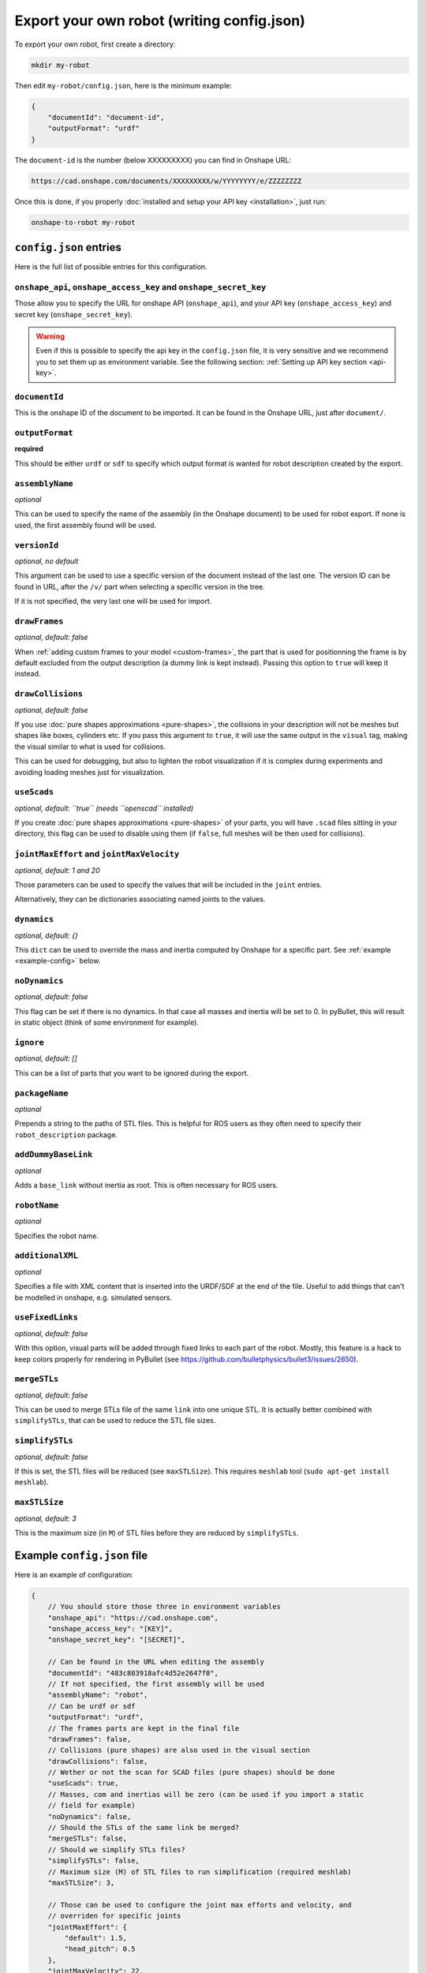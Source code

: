 Export your own robot (writing config.json)
===========================================

To export your own robot, first create a directory:

.. code-block:: bash

    mkdir my-robot

Then edit ``my-robot/config.json``, here is the minimum example:

.. code-block:: json

    {
        "documentId": "document-id",
        "outputFormat": "urdf"
    }

The ``document-id`` is the number (below XXXXXXXXX) you can find in Onshape URL:

.. code-block:: bash

    https://cad.onshape.com/documents/XXXXXXXXX/w/YYYYYYYY/e/ZZZZZZZZ

Once this is done, if you properly :doc:`installed and setup your API key <installation>`, just run:

.. code-block:: bash

    onshape-to-robot my-robot

``config.json`` entries
-----------------------

Here is the full list of possible entries for this configuration.

``onshape_api``, ``onshape_access_key`` and ``onshape_secret_key``
~~~~~~~~~~~~~~~~~~~~~~~~~~~~~~~~~~~~~~~~~~~~~~~~~~~~~~~~~~~~~~~~~~

Those allow you to specify the URL for onshape API (``onshape_api``), and your
API key (``onshape_access_key``) and secret key (``onshape_secret_key``).

.. warning::

    Even if this is possible to specify the api key in the ``config.json`` file, it is
    very sensitive and we recommend you to set them up as environment variable.
    See the following section: :ref:`Setting up API key section <api-key>`.

``documentId``
~~~~~~~~~~~~~~

This is the onshape ID of the document to be imported. It can be found in the Onshape URL,
just after ``document/``.


``outputFormat``
~~~~~~~~~~~~~~~~

**required**

This should be either ``urdf`` or ``sdf`` to specify which output format is wanted for robot description
created by the export.

``assemblyName``
~~~~~~~~~~~~~~~~

*optional*

This can be used to specify the name of the assembly (in the Onshape document) to be used for robot export. If none
is used, the first assembly found will be used.

``versionId``
~~~~~~~~~~~~~

*optional, no default*

This argument can be used to use a specific version of the document instead of the last one. The version ID
can be found in URL, after the ``/v/`` part when selecting a specific version in the tree.

If it is not specified, the very last one will be used for import.


``drawFrames``
~~~~~~~~~~~~~~

*optional, default: false*

When :ref:`adding custom frames to your model <custom-frames>`, the part that is used for positionning the frame is
by default excluded from the output description (a dummy link is kept instead). Passing this option to ``true`` will
keep it instead.

``drawCollisions``
~~~~~~~~~~~~~~~~~~

*optional, default: false*

If you use :doc:`pure shapes approximations <pure-shapes>`, the collisions in your description will not be meshes
but shapes like boxes, cylinders etc. If you pass this argument to ``true``, it will use the same output in the
``visual`` tag, making the visual similar to what is used for collisions.

This can be used for debugging, but also to lighten the robot visualization if it is complex during experiments
and avoiding loading meshes just for visualization.

``useScads``
~~~~~~~~~~~~

*optional, default: ``true`` (needs ``openscad`` installed)*

If you create :doc:`pure shapes approximations <pure-shapes>` of your parts, you will have ``.scad`` files sitting
in your directory, this flag can be used to disable using them (if ``false``, full meshes will be then used for
collisions).

``jointMaxEffort`` and ``jointMaxVelocity``
~~~~~~~~~~~~~~~~~~~~~~~~~~~~~~~~~~~~~~~~~~~

*optional, default: 1 and 20*

Those parameters can be used to specify the values that will be included in the ``joint`` entries.

Alternatively, they can be dictionaries associating named joints to the values.


``dynamics``
~~~~~~~~~~~~

*optional, default: {}*

This ``dict`` can be used to override the mass and inertia computed by Onshape for a specific part.
See :ref:`example <example-config>` below.


``noDynamics``
~~~~~~~~~~~~~~

*optional, default: false*

This flag can be set if there is no dynamics. In that case all masses and inertia will be set to 0.
In pyBullet, this will result in static object (think of some environment for example).

``ignore``
~~~~~~~~~~

*optional, default: []*

This can be a list of parts that you want to be ignored during the export.

``packageName``
~~~~~~~~~~~~~~~

*optional*

Prepends a string to the paths of STL files. This is helpful for ROS users as they often need to specify their
``robot_description`` package.

``addDummyBaseLink``
~~~~~~~~~~~~~~~~~~~~

*optional*

Adds a ``base_link`` without inertia as root. This is often necessary for ROS users.

``robotName``
~~~~~~~~~~~~~

*optional*

Specifies the robot name.

``additionalXML``
~~~~~~~~~~~~~~~~~

*optional*

Specifies a file with XML content that is inserted into the URDF/SDF at the end of the file. Useful to add things that can't be modelled in onshape, e.g. simulated sensors.

``useFixedLinks``
~~~~~~~~~~~~~~~~~~~~~~~~~

*optional, default: false*

With this option, visual parts will be added through fixed links to each part of the robot. Mostly, this feature
is a hack to keep colors properly for rendering in PyBullet (see https://github.com/bulletphysics/bullet3/issues/2650).

``mergeSTLs``
~~~~~~~~~~~~~

*optional, default: false*

This can be used to merge STLs file of the same ``link`` into one unique STL. It is actually better combined with
``simplifySTLs``, that can be used to reduce the STL file sizes.

``simplifySTLs``
~~~~~~~~~~~~~~~~

*optional, default: false*

If this is set, the STL files will be reduced (see ``maxSTLSize``). This requires ``meshlab`` tool (``sudo
apt-get install meshlab``).

``maxSTLSize``
~~~~~~~~~~~~~~

*optional, default: 3*

This is the maximum size (in ``M``) of STL files before they are reduced by ``simplifySTLs``.

.. _example-config:

Example ``config.json`` file
----------------------------

Here is an example of configuration:

.. code-block:: js

    {
        // You should store those three in environment variables
        "onshape_api": "https://cad.onshape.com",
        "onshape_access_key": "[KEY]",
        "onshape_secret_key": "[SECRET]",

        // Can be found in the URL when editing the assembly
        "documentId": "483c803918afc4d52e2647f0",
        // If not specified, the first assembly will be used
        "assemblyName": "robot",
        // Can be urdf or sdf
        "outputFormat": "urdf",
        // The frames parts are kept in the final file
        "drawFrames": false,
        // Collisions (pure shapes) are also used in the visual section
        "drawCollisions": false,
        // Wether or not the scan for SCAD files (pure shapes) should be done
        "useScads": true,
        // Masses, com and inertias will be zero (can be used if you import a static
        // field for example)
        "noDynamics": false,
        // Should the STLs of the same link be merged?
        "mergeSTLs": false,
        // Should we simplify STLs files?
        "simplifySTLs": false,
        // Maximum size (M) of STL files to run simplification (required meshlab)
        "maxSTLSize": 3,

        // Those can be used to configure the joint max efforts and velocity, and
        // overriden for specific joints
        "jointMaxEffort": {
            "default": 1.5,
            "head_pitch": 0.5   
        },
        "jointMaxVelocity": 22,

        // This can be used to override the dynamics of some part (suppose it's a compound
        // which dynamics is well specified)
        "dynamics": {
            "motorcase": {
                "mass": 0.5,
                "com": [0, 0.1, 0],
                "inertia": [0.1, 0, 0,
                            0, 0.1, 0,
                            0, 0, 0.1]
            },
            // "fixed" can be used to assign a null mass to the object, which makes it fixed (non-dynamics)
            "base": "fixed"
        },

        // Some parts can be totally ignored during import
        "ignore": [
            "small_screw",
            "small_nut"
        ]
    }

Testing your robot in simulator
-------------------------------

You can then use the ``onshape-to-robot-bullet my-robot`` command to give a try to your robot.